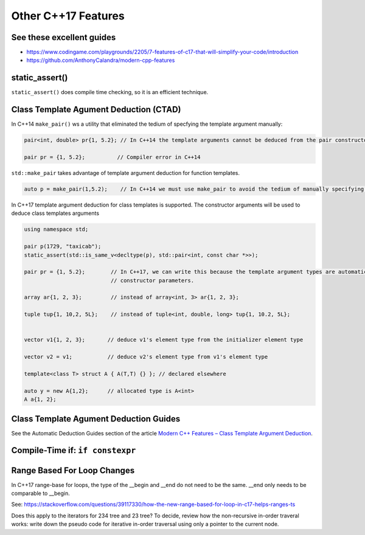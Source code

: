Other C++17 Features
====================

See these excellent guides
--------------------------

* https://www.codingame.com/playgrounds/2205/7-features-of-c17-that-will-simplify-your-code/introduction
* https://github.com/AnthonyCalandra/modern-cpp-features

static_assert()
---------------

``static_assert()`` does compile time checking, so it is an efficient technique. 

Class Template Agument Deduction (CTAD)
---------------------------------------

In C++14 ``make_pair()`` ws a utility that eliminated the tedium of specfying the template argument manually:

.. code-block:: cpp

   pair<int, double> pr{1, 5.2}; // In C++14 the template arguments cannot be deduced from the pair constructor.
   
   pair pr = {1, 5.2};          // Compiler error in C++14

``std::make_pair`` takes advantage of template argument deduction for function templates.

.. code-block:: cpp

   auto p = make_pair(1,5.2);    // In C++14 we must use make_pair to avoid the tedium of manually specifying the template types.

In C++17 template argument deduction for class templates is supported. The constructor arguments will be used to deduce class templates arguments 

.. code-block:: cpp

   using namespace std;
	
   pair p(1729, "taxicab");
   static_assert(std::is_same_v<decltype(p), std::pair<int, const char *>>);    

   pair pr = {1, 5.2};        // In C++17, we can write this because the template argument types are automatically deduced from the
                              // constructor parameters.

   array ar{1, 2, 3};         // instead of array<int, 3> ar{1, 2, 3};

   tuple tup{1, 10,2, 5L};    // instead of tuple<int, double, long> tup{1, 10.2, 5L};
   

   vector v1{1, 2, 3};       // deduce v1's element type from the initializer element type

   vector v2 = v1;           // deduce v2's element type from v1's element type

   template<class T> struct A { A(T,T) {} }; // declared elsewhere

   auto y = new A{1,2};      // allocated type is A<int>  
   A a{1, 2};
 
Class Template Agument Deduction Guides
---------------------------------------

See the Automatic Deduction Guides section of the article `Modern C++ Features – Class Template Argument Deduction <https://arne-mertz.de/2017/06/class-template-argument-deduction/>`_.

  
Compile-Time if: ``if constexpr``
---------------------------------


Range Based For Loop Changes
----------------------------

In C++17 range-base for loops, the type of the __begin and __end do not need to be the same. __end only needs to be comparable to __begin.

See: https://stackoverflow.com/questions/39117330/how-the-new-range-based-for-loop-in-c17-helps-ranges-ts

Does this apply to the iterators for 234 tree and 23 tree? To decide, review how the non-recursive in-order traveral works: write down the pseudo code for iterative in-order
traversal using only a pointer to the current node.
